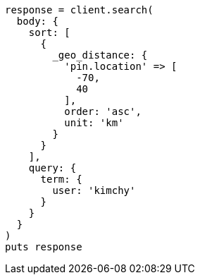 [source, ruby]
----
response = client.search(
  body: {
    sort: [
      {
        _geo_distance: {
          'pin.location' => [
            -70,
            40
          ],
          order: 'asc',
          unit: 'km'
        }
      }
    ],
    query: {
      term: {
        user: 'kimchy'
      }
    }
  }
)
puts response
----
